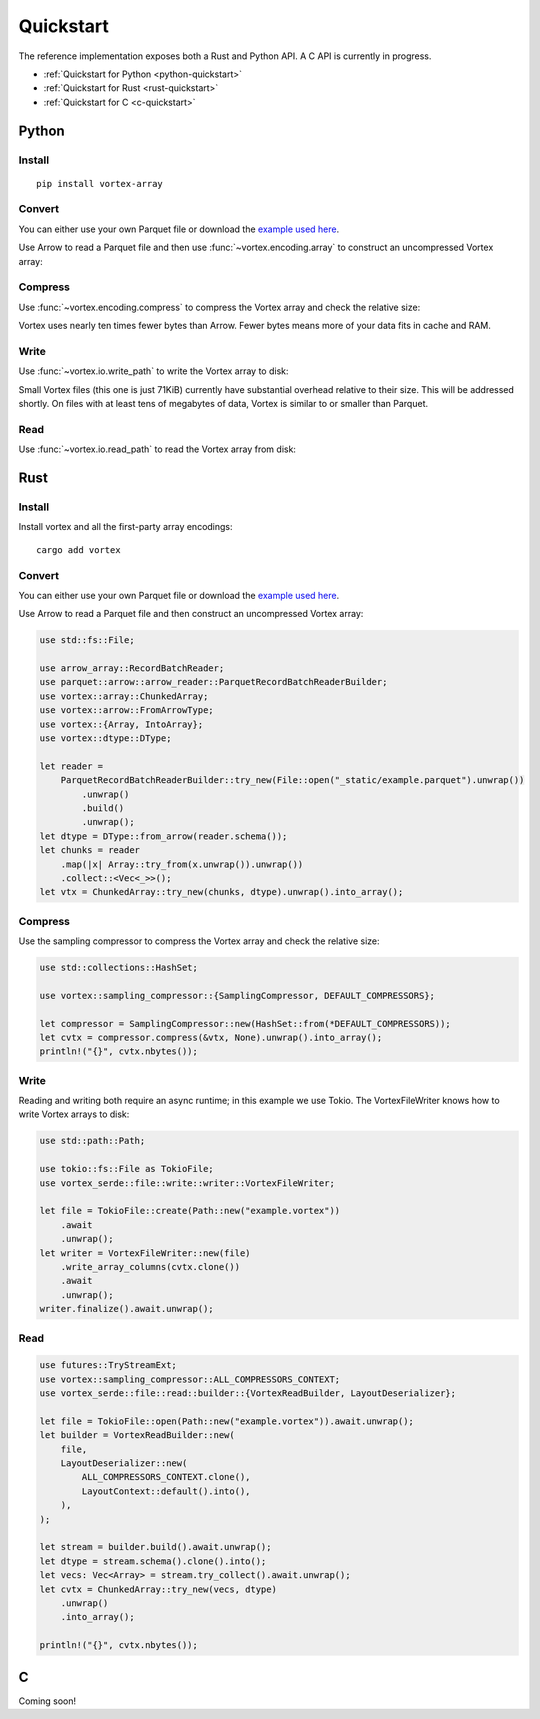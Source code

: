 Quickstart
==========

The reference implementation exposes both a Rust and Python API. A C API is currently in progress.

- :ref:`Quickstart for Python <python-quickstart>`
- :ref:`Quickstart for Rust <rust-quickstart>`
- :ref:`Quickstart for C <c-quickstart>`

.. _python-quickstart:

Python
------

Install
^^^^^^^

::

   pip install vortex-array

Convert
^^^^^^^

You can either use your own Parquet file or download the `example used here
<https://spiraldb.github.io/vortex/docs/_static/example.parquet>`__.

Use Arrow to read a Parquet file and then use :func:`~vortex.encoding.array` to construct an uncompressed
Vortex array:

.. doctest::

   >>> import pyarrow.parquet as pq
   >>> import vortex
   >>> parquet = pq.read_table("_static/example.parquet")
   >>> vtx = vortex.array(parquet)
   >>> vtx.nbytes
   141070

Compress
^^^^^^^^

Use :func:`~vortex.encoding.compress` to compress the Vortex array and check the relative size:

.. doctest::

   >>> cvtx = vortex.compress(vtx)
   >>> cvtx.nbytes
   17780
   >>> cvtx.nbytes / vtx.nbytes
   0.126...

Vortex uses nearly ten times fewer bytes than Arrow. Fewer bytes means more of your data fits in
cache and RAM.

Write
^^^^^

Use :func:`~vortex.io.write_path` to write the Vortex array to disk:

.. doctest::

   >>> vortex.io.write_path(cvtx, "example.vortex")

Small Vortex files (this one is just 71KiB) currently have substantial overhead relative to their
size. This will be addressed shortly. On files with at least tens of megabytes of data, Vortex is
similar to or smaller than Parquet.

.. doctest::

   >>> from os.path import getsize
   >>> getsize("example.vortex") / getsize("_static/example.parquet") # doctest: +SKIP
   2.0...

Read
^^^^

Use :func:`~vortex.io.read_path` to read the Vortex array from disk:

.. doctest::

   >>> cvtx = vortex.io.read_path("example.vortex")

.. _rust-quickstart:

Rust
----

Install
^^^^^^^

Install vortex and all the first-party array encodings::

   cargo add vortex

Convert
^^^^^^^

You can either use your own Parquet file or download the `example used here
<https://spiraldb.github.io/vortex/docs/_static/example.parquet>`__.

Use Arrow to read a Parquet file and then construct an uncompressed Vortex array:

.. code-block:: rust

   use std::fs::File;

   use arrow_array::RecordBatchReader;
   use parquet::arrow::arrow_reader::ParquetRecordBatchReaderBuilder;
   use vortex::array::ChunkedArray;
   use vortex::arrow::FromArrowType;
   use vortex::{Array, IntoArray};
   use vortex::dtype::DType;

   let reader =
       ParquetRecordBatchReaderBuilder::try_new(File::open("_static/example.parquet").unwrap())
           .unwrap()
           .build()
           .unwrap();
   let dtype = DType::from_arrow(reader.schema());
   let chunks = reader
       .map(|x| Array::try_from(x.unwrap()).unwrap())
       .collect::<Vec<_>>();
   let vtx = ChunkedArray::try_new(chunks, dtype).unwrap().into_array();

Compress
^^^^^^^^

Use the sampling compressor to compress the Vortex array and check the relative size:

.. code-block:: rust

   use std::collections::HashSet;

   use vortex::sampling_compressor::{SamplingCompressor, DEFAULT_COMPRESSORS};

   let compressor = SamplingCompressor::new(HashSet::from(*DEFAULT_COMPRESSORS));
   let cvtx = compressor.compress(&vtx, None).unwrap().into_array();
   println!("{}", cvtx.nbytes());

Write
^^^^^

Reading and writing both require an async runtime; in this example we use Tokio. The
VortexFileWriter knows how to write Vortex arrays to disk:

.. code-block:: rust

   use std::path::Path;

   use tokio::fs::File as TokioFile;
   use vortex_serde::file::write::writer::VortexFileWriter;

   let file = TokioFile::create(Path::new("example.vortex"))
       .await
       .unwrap();
   let writer = VortexFileWriter::new(file)
       .write_array_columns(cvtx.clone())
       .await
       .unwrap();
   writer.finalize().await.unwrap();

Read
^^^^

.. code-block:: rust

   use futures::TryStreamExt;
   use vortex::sampling_compressor::ALL_COMPRESSORS_CONTEXT;
   use vortex_serde::file::read::builder::{VortexReadBuilder, LayoutDeserializer};

   let file = TokioFile::open(Path::new("example.vortex")).await.unwrap();
   let builder = VortexReadBuilder::new(
       file,
       LayoutDeserializer::new(
           ALL_COMPRESSORS_CONTEXT.clone(),
           LayoutContext::default().into(),
       ),
   );

   let stream = builder.build().await.unwrap();
   let dtype = stream.schema().clone().into();
   let vecs: Vec<Array> = stream.try_collect().await.unwrap();
   let cvtx = ChunkedArray::try_new(vecs, dtype)
       .unwrap()
       .into_array();

   println!("{}", cvtx.nbytes());


.. _c-quickstart:

C
-

Coming soon!
